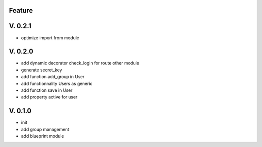 Feature
=======

V. 0.2.1
========

- optimize import from module

V. 0.2.0
========

- add dynamic decorator check_login for route other module
- generate secret_key
- add function add_group in User
- add functionnality Users as generic
- add function save in User
- add property active for user

V. 0.1.0
========

- init
- add group management
- add blueprint module
